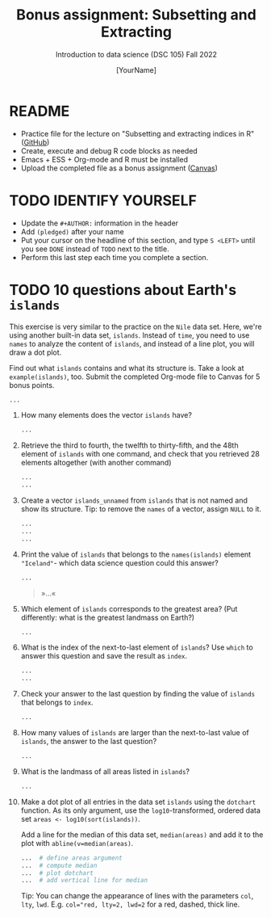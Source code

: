 #+TITLE: Bonus assignment: Subsetting and Extracting
#+AUTHOR: [YourName] 
#+SUBTITLE: Introduction to data science (DSC 105) Fall 2022
#+STARTUP: overview hideblocks indent
#+PROPERTY: header-args:R :session *R* :results output
* README

- Practice file for the lecture on "Subsetting and extracting indices
  in R" ([[https://github.com/birkenkrahe/ds1/blob/piHome/org/5_vectors.org][GitHub]])
- Create, execute and debug R code blocks as needed
- Emacs + ESS + Org-mode and R must be installed
- Upload the completed file as a bonus assignment ([[https://lyon.instructure.com/courses/568/assignments/2952][Canvas]])

* TODO IDENTIFY YOURSELF

  - Update the ~#+AUTHOR:~ information in the header
  - Add ~(pledged)~ after your name
  - Put your cursor on the headline of this section, and type ~S <LEFT>~
    until you see ~DONE~ instead of ~TODO~ next to the title.
  - Perform this last step each time you complete a section.

* TODO 10 questions about Earth's ~islands~

This exercise is very similar to the practice on the ~Nile~ data
set. Here, we're using another built-in data set, ~islands~. Instead of
~time~, you need to use ~names~ to analyze the content of ~islands~, and
instead of a line plot, you will draw a dot plot.

Find out what ~islands~ contains and what its structure is. Take a
look at ~example(islands)~, too. Submit the completed Org-mode file
to Canvas for 5 bonus points.

#+begin_src R
  ...
#+end_src

1) How many elements does the vector ~islands~ have?

   #+begin_src R
     ...
   #+end_src

2) Retrieve the third to fourth, the twelfth to thirty-fifth, and the
   48th element of ~islands~ with one command, and check that you
   retrieved 28 elements altogether (with another command)

   #+begin_src R
     ...
     ...
   #+end_src

3) Create a vector ~islands_unnamed~ from ~islands~ that is not named and
   show its structure. Tip: to remove the ~names~ of a vector, assign
   ~NULL~ to it.

   #+begin_src R
     ...
     ...   
     ...
   #+end_src

4) Print the value of ~islands~ that belongs to the ~names(islands)~
   element ~"Iceland"~- which data science question could this answer?

   #+begin_src R
     ...
   #+end_src

   #+begin_quote
   »...«
   #+end_quote

5) Which element of ~islands~ corresponds to the greatest area? (Put
   differently: what is the greatest landmass on Earth?)

   #+begin_src R
     ...
   #+end_src

6) What is the index of the next-to-last element of ~islands~? Use ~which~
   to answer this question and save the result as ~index~.

   #+begin_src R
     ...
     ...
   #+end_src

7) Check your answer to the last question by finding the value of
   ~islands~ that belongs to ~index~.
   #+begin_src R
     ...
   #+end_src

8) How many values of ~islands~ are larger than the next-to-last value
   of ~islands~, the answer to the last question?
   #+begin_src R
     ...
   #+end_src

9) What is the landmass of all areas listed in ~islands~?
   #+begin_src R
     ...
   #+end_src

10) Make a dot plot of all entries in the data set ~islands~ using the
    ~dotchart~ function. As its only argument, use the
    ~log10~-transformed, ordered data set ~areas <- log10(sort(islands))~.

    Add a line for the median of this data set, ~median(areas)~ and add
    it to the plot with ~abline(v=median(areas)~.

    #+begin_src R :results graphics file :file islands.png
      ...  # define areas argument
      ...  # compute median 
      ...  # plot dotchart
      ...  # add vertical line for median
    #+end_src

    Tip: You can change the appearance of lines with the parameters
    ~col~, ~lty~, ~lwd~. E.g. ~col="red, lty=2, lwd=2~ for a red, dashed,
    thick line.
